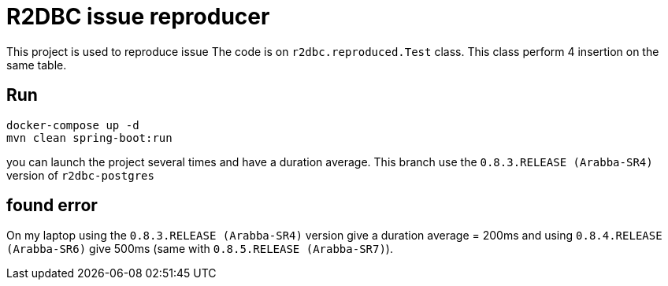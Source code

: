 = R2DBC issue reproducer

This project is used to reproduce issue
The code is on `r2dbc.reproduced.Test` class. This class perform 4 insertion on the same table.

== Run

    docker-compose up -d
    mvn clean spring-boot:run

you can launch the project several times and have a duration average.
This branch use the `0.8.3.RELEASE (Arabba-SR4)` version of `r2dbc-postgres`

== found error

On my laptop using the `0.8.3.RELEASE (Arabba-SR4)` version give a duration average = 200ms and using `0.8.4.RELEASE (Arabba-SR6)` give 500ms (same with `0.8.5.RELEASE (Arabba-SR7)`).
